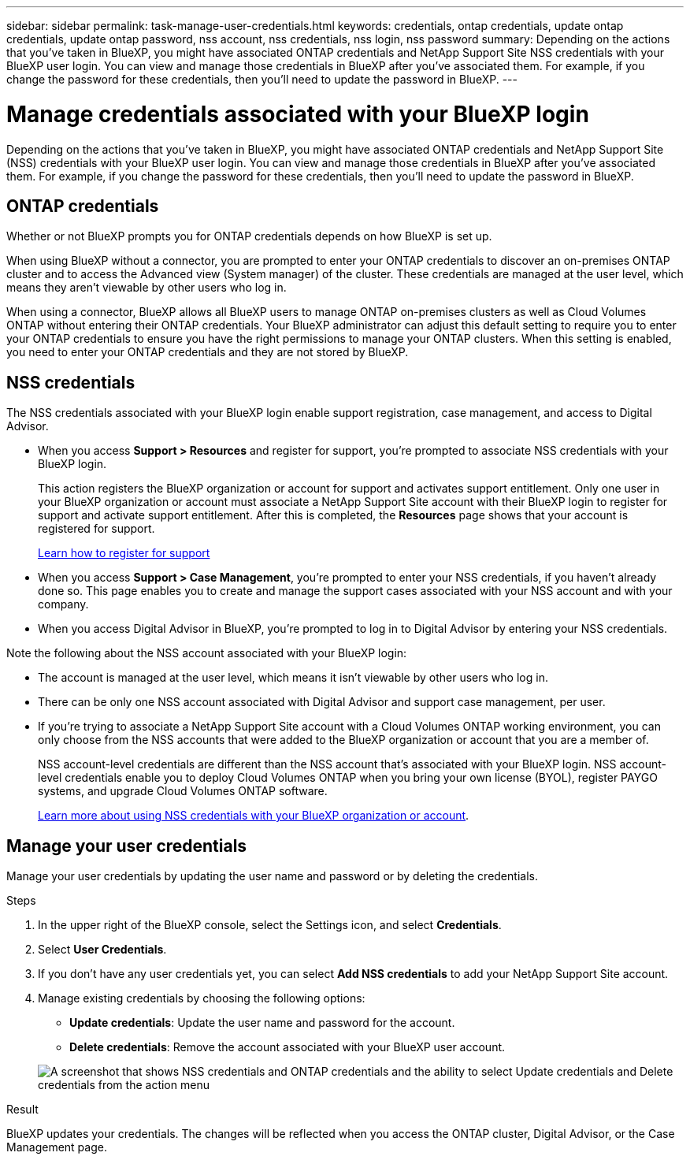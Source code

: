 ---
sidebar: sidebar
permalink: task-manage-user-credentials.html
keywords: credentials, ontap credentials, update ontap credentials, update ontap password, nss account, nss credentials, nss login, nss password
summary: Depending on the actions that you've taken in BlueXP, you might have associated ONTAP credentials and NetApp Support Site NSS credentials with your BlueXP user login. You can view and manage those credentials in BlueXP after you've associated them. For example, if you change the password for these credentials, then you'll need to update the password in BlueXP.
---

= Manage credentials associated with your BlueXP login
:hardbreaks:
:nofooter:
:icons: font
:linkattrs:
:imagesdir: ./media/

[.lead]
Depending on the actions that you've taken in BlueXP, you might have associated ONTAP credentials and NetApp Support Site (NSS) credentials with your BlueXP user login. You can view and manage those credentials in BlueXP after you've associated them. For example, if you change the password for these credentials, then you'll need to update the password in BlueXP.

== ONTAP credentials 

Whether or not BlueXP prompts you for ONTAP credentials depends on how BlueXP is set up.

When using BlueXP without a connector, you are prompted to enter your ONTAP credentials to discover an on-premises ONTAP cluster and to access the Advanced view (System manager) of the cluster. These credentials are managed at the user level, which means they aren't viewable by other users who log in.

When using a connector, BlueXP allows all BlueXP users to manage ONTAP on-premises clusters as well as Cloud Volumes ONTAP without entering their ONTAP credentials. Your BlueXP administrator can adjust this default setting to require you to enter your ONTAP credentials to ensure you have the right permissions to manage your ONTAP clusters. When this setting is enabled, you need to enter your ONTAP credentials and they are not stored by BlueXP.


== NSS credentials

The NSS credentials associated with your BlueXP login enable support registration, case management, and access to Digital Advisor.

* When you access *Support > Resources* and register for support, you're prompted to associate NSS credentials with your BlueXP login.
+
This action registers the BlueXP organization or account for support and activates support entitlement. Only one user in your BlueXP organization or account must associate a NetApp Support Site account with their BlueXP login to register for support and activate support entitlement. After this is completed, the *Resources* page shows that your account is registered for support.
+
https://docs.netapp.com/us-en/bluexp-setup-admin/task-support-registration.html[Learn how to register for support^]

* When you access *Support > Case Management*, you're prompted to enter your NSS credentials, if you haven't already done so. This page enables you to create and manage the support cases associated with your NSS account and with your company.

* When you access Digital Advisor in BlueXP, you're prompted to log in to Digital Advisor by entering your NSS credentials.

Note the following about the NSS account associated with your BlueXP login:

* The account is managed at the user level, which means it isn't viewable by other users who log in.

* There can be only one NSS account associated with Digital Advisor and support case management, per user.

* If you're trying to associate a NetApp Support Site account with a Cloud Volumes ONTAP working environment, you can only choose from the NSS accounts that were added to the BlueXP organization or account that you are a member of.
+
NSS account-level credentials are different than the NSS account that's associated with your BlueXP login. NSS account-level credentials enable you to deploy Cloud Volumes ONTAP when you bring your own license (BYOL), register PAYGO systems, and upgrade Cloud Volumes ONTAP software.
+
link:task-adding-nss-accounts.html[Learn more about using NSS credentials with your BlueXP organization or account].

== Manage your user credentials

Manage your user credentials by updating the user name and password or by deleting the credentials.

.Steps

. In the upper right of the BlueXP console, select the Settings icon, and select *Credentials*.

. Select *User Credentials*.

. If you don't have any user credentials yet, you can select *Add NSS credentials* to add your NetApp Support Site account.

. Manage existing credentials by choosing the following options:

* *Update credentials*: Update the user name and password for the account.
* *Delete credentials*: Remove the account associated with your BlueXP user account.

+
image:screenshot-user-credentials.png[A screenshot that shows NSS credentials and ONTAP credentials and the ability to select Update credentials and Delete credentials from the action menu]

.Result

BlueXP updates your credentials. The changes will be reflected when you access the ONTAP cluster, Digital Advisor, or the Case Management page.
